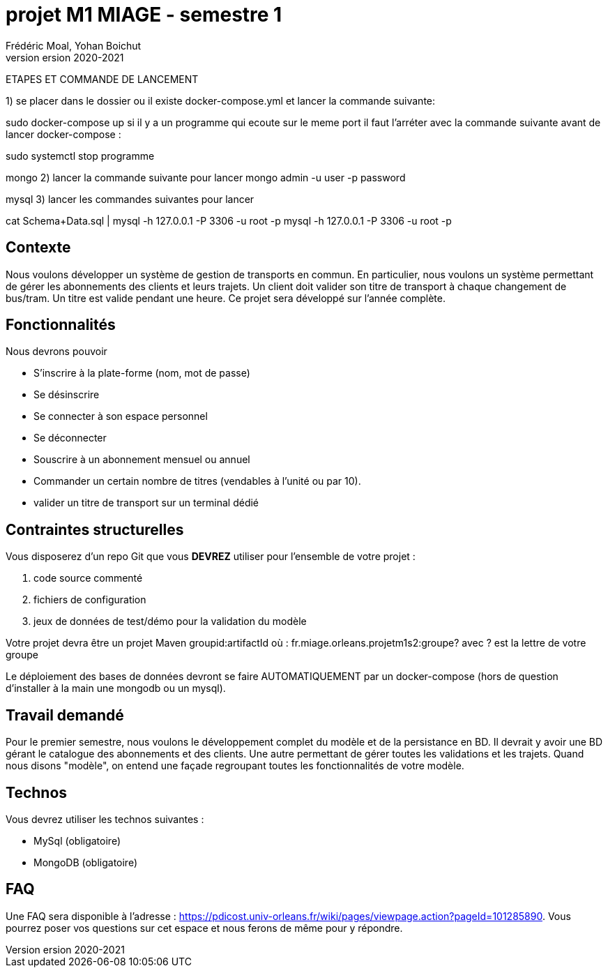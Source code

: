 = projet M1 MIAGE - semestre 1
Frédéric Moal, Yohan Boichut
version 2020-2021


*********************************
ETAPES ET COMMANDE DE LANCEMENT 

1) se placer dans le dossier ou il existe docker-compose.yml et lancer la commande suivante:

sudo docker-compose up
si il y a un programme qui ecoute sur le meme port il faut l'arréter avec la commande suivante avant de lancer docker-compose :

sudo systemctl stop programme


mongo
2) lancer la commande suivante pour lancer
mongo admin -u user -p password


mysql
3) lancer les commandes suivantes pour lancer

cat Schema+Data.sql | mysql -h 127.0.0.1 -P 3306 -u root -p
mysql -h 127.0.0.1 -P 3306 -u root -p

*********************************

== Contexte
Nous voulons développer un système de gestion de transports en commun. En particulier, nous voulons un système permettant de gérer les abonnements des clients et leurs trajets. 
Un client doit valider son titre de transport à chaque changement de bus/tram. Un titre est valide pendant une heure. Ce projet sera développé sur l'année complète. 

== Fonctionnalités

Nous devrons pouvoir

* S'inscrire à la plate-forme (nom, mot de passe)
* Se désinscrire
* Se connecter à son espace personnel
* Se déconnecter
* Souscrire à un abonnement mensuel ou annuel
* Commander un certain nombre de titres (vendables à l'unité ou par 10).  
* valider un titre de transport sur un terminal dédié




== Contraintes structurelles

Vous disposerez d'un repo Git que vous *DEVREZ* utiliser pour l'ensemble de votre projet :

. code source commenté
. fichiers de configuration
. jeux de données de test/démo pour la validation du modèle


Votre projet devra être un projet Maven groupid:artifactId où :
fr.miage.orleans.projetm1s2:groupe?
avec ? est la lettre de votre groupe

Le déploiement des bases de données devront se faire AUTOMATIQUEMENT par un docker-compose (hors de question d'installer à la main une mongodb ou un mysql). 



== Travail demandé

Pour le premier semestre, nous voulons le développement complet du modèle et de la persistance en BD. 
Il devrait y avoir une BD gérant le catalogue des abonnements et  des clients. Une autre permettant de gérer toutes les validations et les trajets. 
Quand nous disons "modèle", on entend une façade regroupant toutes les fonctionnalités de votre modèle. 



== Technos

Vous devrez utiliser les technos suivantes :

* MySql (obligatoire)
* MongoDB (obligatoire)



== FAQ

Une FAQ sera disponible à l'adresse : https://pdicost.univ-orleans.fr/wiki/pages/viewpage.action?pageId=101285890. 
Vous pourrez poser vos questions sur cet espace et nous ferons de même pour y répondre.



